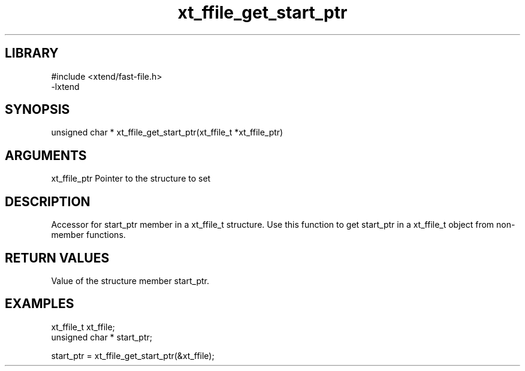 \" Generated by c2man from xt_ffile_get_start_ptr.c
.TH xt_ffile_get_start_ptr 3

.SH LIBRARY
\" Indicate #includes, library name, -L and -l flags
.nf
.na
#include <xtend/fast-file.h>
-lxtend
.ad
.fi

\" Convention:
\" Underline anything that is typed verbatim - commands, etc.
.SH SYNOPSIS
.PP
.nf
.na
unsigned char *    xt_ffile_get_start_ptr(xt_ffile_t *xt_ffile_ptr)
.ad
.fi

.SH ARGUMENTS
.nf
.na
xt_ffile_ptr    Pointer to the structure to set
.ad
.fi

.SH DESCRIPTION

Accessor for start_ptr member in a xt_ffile_t structure.
Use this function to get start_ptr in a xt_ffile_t object
from non-member functions.

.SH RETURN VALUES

Value of the structure member start_ptr.

.SH EXAMPLES
.nf
.na

xt_ffile_t      xt_ffile;
unsigned char * start_ptr;

start_ptr = xt_ffile_get_start_ptr(&xt_ffile);
.ad
.fi
